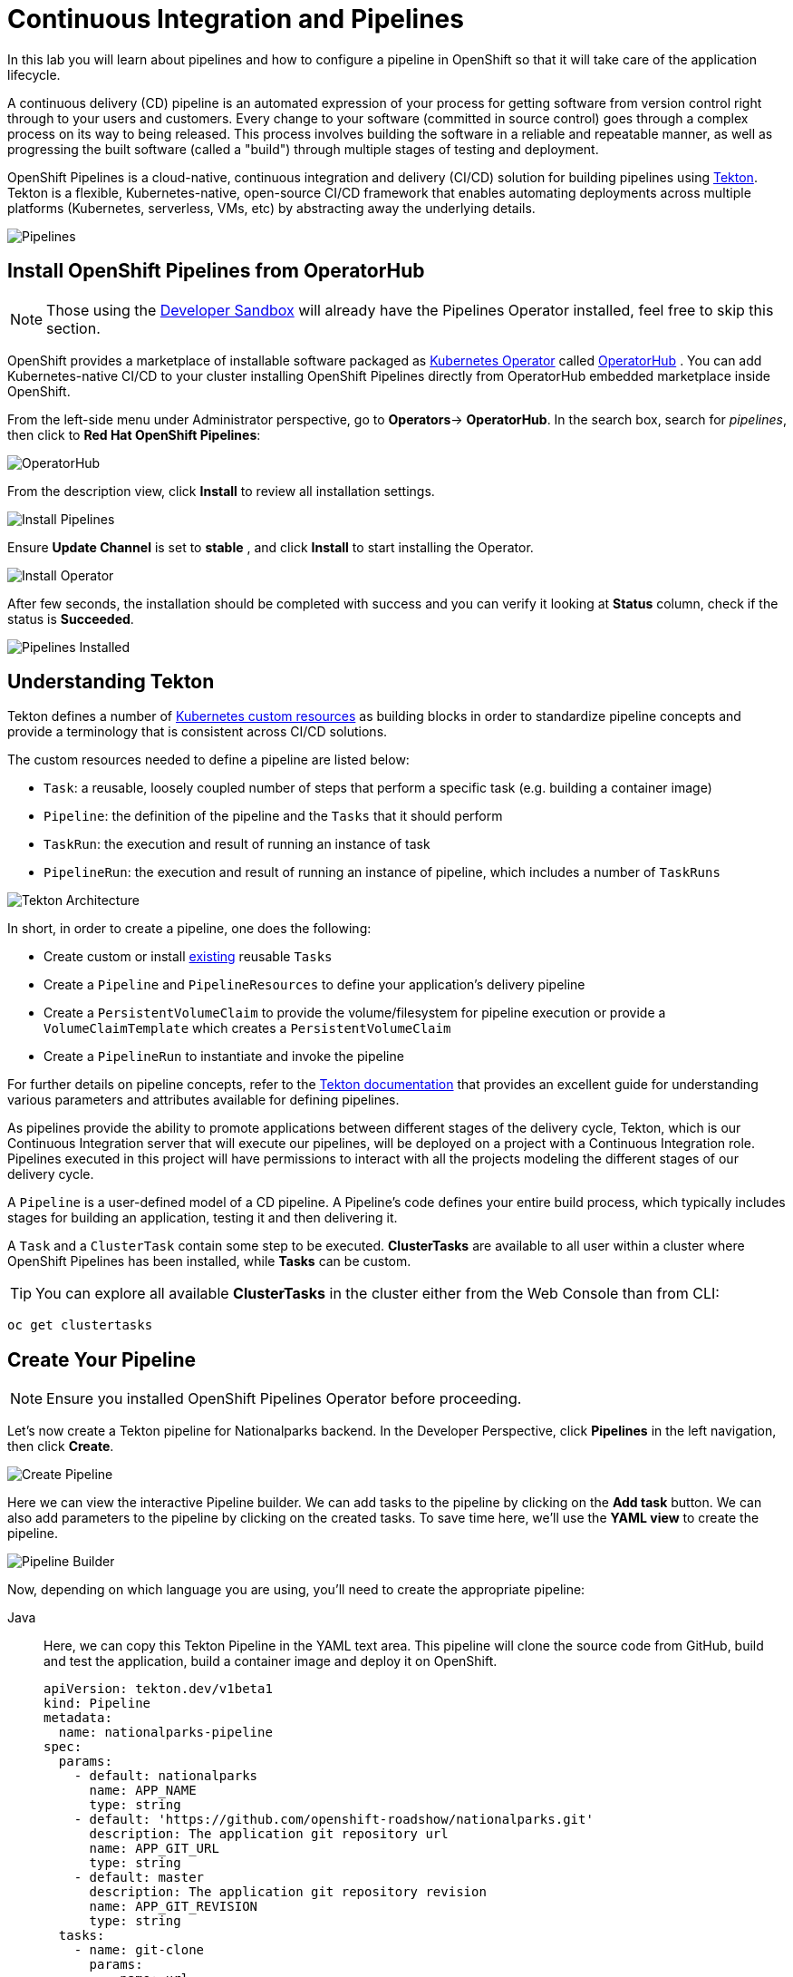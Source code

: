 = Continuous Integration and Pipelines
:navtitle: Continuous Integration and Pipelines

In this lab you will learn about pipelines and how to configure a pipeline in OpenShift so
that it will take care of the application lifecycle.

A continuous delivery (CD) pipeline is an automated expression of your process for getting software
from version control right through to your users and customers.
Every change to your software (committed in source control) goes through a complex process on
its way to being released. This process involves building the software in a reliable and repeatable
manner, as well as progressing the built software (called a "build") through multiple stages of
testing and deployment.

OpenShift Pipelines is a cloud-native, continuous integration and delivery (CI/CD) solution for building pipelines using https://tekton.dev/[Tekton]. Tekton is a flexible, Kubernetes-native, open-source CI/CD framework that enables automating deployments across multiple platforms (Kubernetes, serverless, VMs, etc) by abstracting away the underlying details.

image::devops-pipeline-flow.png[Pipelines]


[#install_openshift_pipelines_from_operatorhub]
== Install OpenShift Pipelines from OperatorHub

NOTE: Those using the https://developers.redhat.com/developer-sandbox[Developer Sandbox] will already have the Pipelines Operator installed, feel free to skip this section.

OpenShift provides a marketplace of installable software packaged as link:https://kubernetes.io/docs/concepts/extend-kubernetes/operator/[Kubernetes Operator] called https://operatorhub.io[OperatorHub] .
You can add Kubernetes-native CI/CD to your cluster installing OpenShift Pipelines directly from OperatorHub embedded marketplace inside OpenShift.

From the left-side menu under Administrator perspective, go to *Operators*-> *OperatorHub*. In the search box, search for _pipelines_, then click to *Red Hat OpenShift Pipelines*:

image::prerequisites_operatorhub.png[OperatorHub]

From the description view, click *Install* to review all installation settings.

image::prerequisites_operatorhub_install_pipelines.png[Install Pipelines]

Ensure *Update Channel* is set to *stable* , and click *Install* to start installing the Operator.

image::prerequisites_operatorhub_install_operator.png[Install Operator]

After few seconds, the installation should be completed with success and you can verify it looking at *Status* column, check if the status is *Succeeded*.

image::prerequisites_operatorhub_pipelines_installed.png[Pipelines Installed]

[#understanding_tekton]
== Understanding Tekton

Tekton defines a number of https://kubernetes.io/docs/concepts/extend-kubernetes/api-extension/custom-resources/[Kubernetes custom resources] as building blocks in order to standardize pipeline concepts and provide a terminology that is consistent across CI/CD solutions. 

The custom resources needed to define a pipeline are listed below:

* `Task`: a reusable, loosely coupled number of steps that perform a specific task (e.g. building a container image)
* `Pipeline`: the definition of the pipeline and the `Tasks` that it should perform
* `TaskRun`: the execution and result of running an instance of task
* `PipelineRun`: the execution and result of running an instance of pipeline, which includes a number of `TaskRuns`

image::tekton-architecture.png[Tekton Architecture]

In short, in order to create a pipeline, one does the following:

* Create custom or install https://github.com/tektoncd/catalog[existing] reusable `Tasks`
* Create a `Pipeline` and `PipelineResources` to define your application's delivery pipeline
* Create a `PersistentVolumeClaim` to provide the volume/filesystem for pipeline execution or provide a `VolumeClaimTemplate` which creates a `PersistentVolumeClaim`
* Create a `PipelineRun` to instantiate and invoke the pipeline

For further details on pipeline concepts, refer to the https://github.com/tektoncd/pipeline/tree/master/docs#learn-more[Tekton documentation] that provides an excellent guide for understanding various parameters and attributes available for defining pipelines.

As pipelines provide the ability to promote applications between different stages of the delivery cycle, Tekton, which is our Continuous Integration server that will execute our pipelines, will be deployed on a project with a Continuous Integration role. Pipelines executed in this project will have permissions to interact with all the projects modeling the different stages of our delivery cycle. 

A `Pipeline` is a user-defined model of a CD pipeline. A Pipeline’s code defines your entire build process, which typically includes stages for building an application, testing it and then delivering it.

A `Task` and a `ClusterTask` contain some step to be executed. *ClusterTasks* are available to all user within a cluster where OpenShift Pipelines has been installed, while *Tasks* can be custom.

TIP: You can explore all available *ClusterTasks* in the cluster either from the Web Console than from CLI:
[.console-input]
[source,bash,subs="+attributes,macros+"]
----
oc get clustertasks
----

[#create_your_pipeline]
== Create Your Pipeline

NOTE: Ensure you installed OpenShift Pipelines Operator before proceeding.

// *ClusterTasks* are available to all user within a cluster where OpenShift Pipelines has been installed, while *Tasks* can be custom.

// TIP: You can explore all available *ClusterTasks* in the cluster either from the Web Console than from CLI using `oc get clustertasks`

// For this example, we're going to deploy our pipeline which is stored in the same GitHub repository where we have our code. In a more real scenario, and in order to honor https://en.wikipedia.org/wiki/Infrastructure_as_Code[infrastructure as code] principles, we would store all the pipeline definitions along with every OpenShift resources definitions we would use.

Let's now create a Tekton pipeline for Nationalparks backend. In the Developer Perspective, click *Pipelines* in the left navigation, then click *Create*.

image::devops_create_pipeline.png[Create Pipeline]

Here we can view the interactive Pipeline builder. We can add tasks to the pipeline by clicking on the *Add task* button. We can also add parameters to the pipeline by clicking on the created tasks. To save time here, we'll use the *YAML view* to create the pipeline. 

image::devops_pipeline_builder_yaml.png[Pipeline Builder]

Now, depending on which language you are using, you'll need to create the appropriate pipeline:

[tabs, subs="attributes+,+macros"]
====
Java::
+
--
Here, we can copy this Tekton Pipeline in the YAML text area. This pipeline will clone the source code from GitHub, build and test the application, build a container image and deploy it on OpenShift.

[.console-input]
[source,bash,subs="+attributes,macros+"]
----
apiVersion: tekton.dev/v1beta1
kind: Pipeline
metadata:
  name: nationalparks-pipeline
spec:
  params:
    - default: nationalparks
      name: APP_NAME
      type: string
    - default: 'https://github.com/openshift-roadshow/nationalparks.git'
      description: The application git repository url
      name: APP_GIT_URL
      type: string
    - default: master
      description: The application git repository revision
      name: APP_GIT_REVISION
      type: string
  tasks:
    - name: git-clone
      params:
        - name: url
          value: $(params.APP_GIT_URL)
        - name: revision
          value: $(params.APP_GIT_REVISION)
        - name: submodules
          value: 'true'
        - name: depth
          value: '1'
        - name: sslVerify
          value: 'true'
        - name: deleteExisting
          value: 'true'
        - name: verbose
          value: 'true'
      taskRef:
        kind: ClusterTask
        name: git-clone
      workspaces:
        - name: output
          workspace: app-source
    - name: build-and-test
      params:
        - name: MAVEN_IMAGE
          value: gcr.io/cloud-builders/mvn
        - name: GOALS
          value:
            - package
        - name: PROXY_PROTOCOL
          value: http
      runAfter:
        - git-clone
      taskRef:
        kind: ClusterTask
        name: maven
      workspaces:
        - name: source
          workspace: app-source
        - name: maven-settings
          workspace: maven-settings
    - name: build-image
      params:
        - name: IMAGE
          value: image-registry.openshift-image-registry.svc:5000/$(context.pipelineRun.namespace)/$(params.APP_NAME):latest
        - name: BUILDER_IMAGE
          value: registry.redhat.io/rhel8/buildah:latest
        - name: STORAGE_DRIVER
          value: vfs
        - name: DOCKERFILE
          value: ./Dockerfile
        - name: CONTEXT
          value: .
        - name: TLSVERIFY
          value: 'true'
        - name: FORMAT
          value: oci
      runAfter:
        - build-and-test
      taskRef:
        kind: ClusterTask
        name: buildah
      workspaces:
        - name: source
          workspace: app-source
    - name: redeploy
      params:
        - name: SCRIPT
          value: oc rollout restart deployment/$(params.APP_NAME)
      runAfter:
        - build-image
      taskRef:
        kind: ClusterTask
        name: openshift-client
  workspaces:
    - name: app-source
    - name: maven-settings
----

Now, let's head back to the *Pipeline builder* view to see it visually.

image::devops_pipeline_builder_java.png[Pipeline Builder Java]

This pipeline has 4 Tasks defined:

- *git clone*: this is a `ClusterTask` that will clone our source repository for nationalparks and store it to a `Workspace` `app-source` which will use the PVC created for it `app-source-workspace`
- *build-and-test*: will build and test our Java application using `maven` `ClusterTask`
- *build-image*: this is a link:https://buildah.io/[buildah] ClusterTask that will build an image using a binary file as input in OpenShift, in our case a JAR artifact generated in the previous task
- *redeploy*: it will use an `openshift-client` ClusterTask to deploy the created image on OpenShift using the Deployment named `nationalparks` we created in the previous lab

image::devops_pipeline_tasks_java.png[Pipeline Tasks Java]

The Pipeline is parametric, with default values already preconfigured.

It is using two *Workspaces*:

- *app-source*: linked to a *PersistentVolumeClaim* `app-source-pvc` previously created.  This will be used to store the artifact to be used in different *Task*
- *maven-settings*: an *EmptyDir* volume for the maven cache, this can be extended also with a PVC to make subsequent Maven builds faster

image::devops_pipeline_workspaces_java.png[Pipeline Workspaces Java]
--
.NET::
+
--
Here, we can copy this Tekton Pipeline in the YAML text area. This pipeline will clone the source code from GitHub, build and test the application, build a container image and deploy it on OpenShift.

[.console-input]
[source,bash,subs="+attributes,macros+"]
----
apiVersion: tekton.dev/v1beta1
kind: Pipeline
metadata:
  name: nationalparks-pipeline
spec:
  params:
    - default: nationalparks
      name: APP_NAME
      type: string
    - default: 'https://github.com/openshift-roadshow/nationalparks-dotnet.git'
      description: The application git repository url
      name: APP_GIT_URL
      type: string
    - default: master
      name: GIT_REVISION
      type: string
    - default: 'image-registry.openshift-image-registry.svc:5000/$(context.pipelineRun.namespace)/$(params.APP_NAME):latest'
      name: IMAGE_NAME
      type: string
    - default: .
      name: PATH_CONTEXT
      type: string
    - default: '1'
      name: MINOR_VERSION
      type: string
  resources: []
  workspaces:
    - name: workspace
  tasks:
    - name: fetch-repository
      params:
        - name: url
          value: $(params.APP_GIT_URL)
        - name: revision
          value: $(params.GIT_REVISION)
        - name: subdirectory
          value: ''
        - name: deleteExisting
          value: 'true'
      taskRef:
        kind: ClusterTask
        name: git-clone
      workspaces:
        - name: output
          workspace: workspace
    - name: deploy
      params:
        - name: SCRIPT
          value: kubectl $@
        - name: ARGS
          value:
            - rollout
            - status
            - deploy/$(params.APP_NAME)
      runAfter:
        - s2i-dotnet
      taskRef:
        kind: ClusterTask
        name: openshift-client
    - name: s2i-dotnet
      runAfter:
        - fetch-repository
      taskRef:
        kind: ClusterTask
        name: s2i-dotnet
      params:
        - name: BUILDER_IMAGE
          value: registry.redhat.io/rhel8/buildah
        - name: VERSION
          value: latest
        - name: PATH_CONTEXT
          value: .
        - name: TLSVERIFY
          value: 'true'
        - name: IMAGE
          value: >-
            image-registry.openshift-image-registry.svc:5000/$(context.pipelineRun.namespace)/$(params.APP_NAME):latest
        - name: SKIP_PUSH
          value: 'false'
        - name: ENV_VARS
          value: []
      workspaces:
        - name: source
          workspace: workspace
----

Now, let's head back to the *Pipeline builder* view to see it visually.

image::devops_pipeline_builder_dotnet.png[Pipeline Builder Java]

This pipeline has 3 Tasks defined:

- *fetch-repository*: this is a `ClusterTask` that will clone our source repository for nationalparks and store it to a `Workspace` `app-source` which will use the PVC created for it `app-source-workspace`
- *build*: will build and test our .NET Core C# application, generate and push a container image automatically with compiled binaries inside OpenShift Container Registry
- *deploy*: will deploy the created image on OpenShift using the Deployment named `nationalparks` we created in the previous lab

image::devops_pipeline_tasks_dotnet.png[Pipeline Tasks Java]

The Pipeline is parametric, with default values already preconfigured.

It is using one *Workspace*:

- *app-source*: this need to be linked to a *PersistentVolumeClaim* since will be used to store the code and the compiled binary to be used in different *Tasks*

image::devops_pipeline_workspaces_dotnet.png[Pipeline Workspaces Java]
--
Javascript::
+
--
Here, we can copy this Tekton Pipeline in the YAML text area. This pipeline will clone the source code from GitHub, build and test the application, build a container image and deploy it on OpenShift.

[.console-input]
[source,bash,subs="+attributes,macros+"]
----
apiVersion: tekton.dev/v1beta1
kind: Pipeline
metadata:
  name: nationalparks-pipeline
spec:
  params:
    - default: nationalparks
      name: APP_NAME
      type: string
    - default: 'https://github.com/openshift-roadshow/nationalparks-js.git'
      description: The application git repository url
      name: APP_GIT_URL
      type: string
    - default: master
      name: GIT_REVISION
      type: string
    - default: 'image-registry.openshift-image-registry.svc:5000/$(context.pipelineRun.namespace)/$(params.APP_NAME):latest'
      name: IMAGE_NAME
      type: string
    - default: .
      name: PATH_CONTEXT
      type: string
    - default: '1'
      name: MINOR_VERSION
      type: string
  tasks:
    - name: fetch-repository
      params:
        - name: url
          value: $(params.APP_GIT_URL)
        - name: revision
          value: $(params.GIT_REVISION)
        - name: subdirectory
          value: ''
        - name: deleteExisting
          value: 'true'
      taskRef:
        kind: ClusterTask
        name: git-clone
      workspaces:
        - name: output
          workspace: workspace
    - name: build
      params:
        - name: IMAGE
          value: $(params.IMAGE_NAME)
        - name: TLSVERIFY
          value: 'false'
        - name: PATH_CONTEXT
          value: $(params.PATH_CONTEXT)
        - name: MINOR_VERSION
          value: $(params.MINOR_VERSION)
      runAfter:
        - fetch-repository
      taskRef:
        kind: ClusterTask
        name: s2i-nodejs-12
      workspaces:
        - name: source
          workspace: workspace
    - name: deploy
      params:
        - name: SCRIPT
          value: kubectl $@
        - name: ARGS
          value:
            - rollout
            - status
            - deploy/$(params.APP_NAME)
      runAfter:
        - build
      taskRef:
        kind: ClusterTask
        name: openshift-client
  workspaces:
    - name: workspace
----

Now, let's head back to the *Pipeline builder* view to see it visually.

image::devops_pipeline_builder_js.png[Pipeline Builder Java]

This pipeline has 4 Tasks defined:

- *fetch-repository*: this is a `ClusterTask` that will clone our source repository for nationalparks and store it to a `Workspace` `app-source` which will use the PVC created for it `app-source-workspace`
- *build*: will build and test our NodeJS application, generate and push a container image automatically with compiled binaries inside OpenShift Container Registry
- *deploy*: will deploy the created image on OpenShift using the Deployment named `nationalparks` we created in the previous lab

image::devops_pipeline_tasks_js.png[Pipeline Tasks Java]

The Pipeline is parametric, with default values already preconfigured.

It is using one *Workspace*:

- *app-source*: this need to be linked to a *PersistentVolumeClaim* since will be used to store the code and the compiled binary to be used in different *Tasks*

image::devops_pipeline_workspaces_js.png[Pipeline Workspaces Java]
--
Python::
+
--
Here, we can copy this Tekton Pipeline in the YAML text area. This pipeline will clone the source code from GitHub, build and test the application, build a container image and deploy it on OpenShift.

[.console-input]
[source,bash,subs="+attributes,macros+"]
----
apiVersion: tekton.dev/v1beta1
kind: Pipeline
metadata:
  name: nationalparks-pipeline
spec:
  params:
    - default: nationalparks
      name: APP_NAME
      type: string
    - default: 'https://github.com/openshift-roadshow/nationalparks-py.git'
      description: The application git repository url
      name: APP_GIT_URL
      type: string
    - default: master
      name: GIT_REVISION
      type: string
    - default: 'image-registry.openshift-image-registry.svc:5000/$(context.pipelineRun.namespace)/$(params.APP_NAME):latest'
      name: IMAGE_NAME
      type: string
    - default: .
      name: PATH_CONTEXT
      type: string
    - default: '1'
      name: MINOR_VERSION
      type: string
  tasks:
    - name: fetch-repository
      params:
        - name: url
          value: $(params.APP_GIT_URL)
        - name: revision
          value: $(params.GIT_REVISION)
        - name: subdirectory
          value: ''
        - name: deleteExisting
          value: 'true'
      taskRef:
        kind: ClusterTask
        name: git-clone
      workspaces:
        - name: output
          workspace: workspace
    - name: build
      params:
        - name: IMAGE
          value: $(params.IMAGE_NAME)
        - name: TLSVERIFY
          value: 'false'
        - name: PATH_CONTEXT
          value: $(params.PATH_CONTEXT)
        - name: MINOR_VERSION
          value: $(params.MINOR_VERSION)
      runAfter:
        - fetch-repository
      taskRef:
        kind: ClusterTask
        name: s2i-python
      workspaces:
        - name: source
          workspace: workspace
    - name: deploy
      params:
        - name: SCRIPT
          value: kubectl $@
        - name: ARGS
          value:
            - rollout
            - status
            - deploy/$(params.APP_NAME)
      runAfter:
        - build
      taskRef:
        kind: ClusterTask
        name: openshift-client
  workspaces:
    - name: workspace
----

Now, let's head back to the *Pipeline builder* view to see it visually.

image::devops_pipeline_builder_python.png[Pipeline Builder Java]

This pipeline has 3 Tasks defined:

- *fetch-repository*: this is a `ClusterTask` that will clone our source repository for nationalparks and store it to a `Workspace` `app-source` which will use the PVC created for it `app-source-workspace`
- *build*: will build and test our Python application, generate and push a container image automatically with compiled binaries inside OpenShift Container Registry
- *deploy*: it will deploy the created image on OpenShift using the Deployment named `nationalparks` we created in the previous lab

image::devops_pipeline_tasks_python.png[Pipeline Tasks Java]

The Pipeline is parametric, with default values already preconfigured.

It is using one *Workspace*:

- *app-source*: this need to be linked to a *PersistentVolumeClaim* since will be used to store the code and the compiled binary to be used in different *Tasks*

image::devops_pipeline_workspaces_python.png[Pipeline Workspaces Java]
--
====

Finally, make sure to click the *Create* button to create the Pipeline.

[#add_storage_for_pipeline]
== Exercise: Add Storage for your Pipeline

OpenShift manages Storage with link:https://kubernetes.io/docs/concepts/storage/persistent-volumes/[Persistent Volumes] to be attached to Pods running our applications through *Persistent Volume Claim* requests, and it also provides the capability to manage it at ease from the Web Console. 
From the *Administrator Perspective*, go to *Storage* -> *Persistent Volume Claims*.

Go to the top-right side and click *Create Persistent Volume Claim* button.

Inside *Persistent Volume Claim name* insert *app-source-pvc*.

In *Size* section, insert *1* as we are going to create 1 GiB Persistent Volume for our Pipeline, using RWO Single User access mode.

Leave all other default settings, and click *Create*.

image::nationalparks-codechanges-pipeline-pvc.png[Create PVC]

TIP: The *Storage Class* is the type of storage available in the cluster.

[#run_the_pipeline]
== Run the Pipeline

We can start now the Pipeline from the Web Console. Within *Developer Perspective* go to left-side menu, click on *Pipeline*, then click on *nationalparks-pipeline*. From top-right *Actions* list, click on *Start*.

image::devops-pipeline-start-1.png[Start Pipeline]

You will be prompted with parameters to add the Pipeline, showing default ones. 

In *APP_GIT_URL*, verify the `nationalparks` repository from GitHub:

[source,bash,role=copypaste]
----
https://github.com/openshift-roadshow/nationalparks.git
----

In *Workspaces*-> *app-source* select *PVC* from the list, then select *app-source-pvc*. This is the share volume used by Pipeline Tasks in your Pipeline containing the source code and compiled artifacts.

Click on *Start* to run your Pipeline.

image::devops-pipeline-start-2.png[Add parameters]


You can follow the Pipeline execution at ease from Web Console. Open *Developer Perspective* and go to left-side menu, click on *Pipeline*, then click on *nationalparks-pipeline*. Switch to *Pipeline Runs* tab to watch all the steps in progress:

image::devops-pipeline-run-1.png[Pipeline running]

The click on the `PipelineRun` *national-parks-deploy-run-*:

image::devops-pipeline-run-java-2.png[Pipeline running animation]

Then click on the *Task* running to check logs:

image::devops-pipeline-run-java-3.png[Pipeline Task log]

Verify PipelineRun has been completed with success:

image::devops-pipeline-run-java-4.png[PipelineRun completed]
